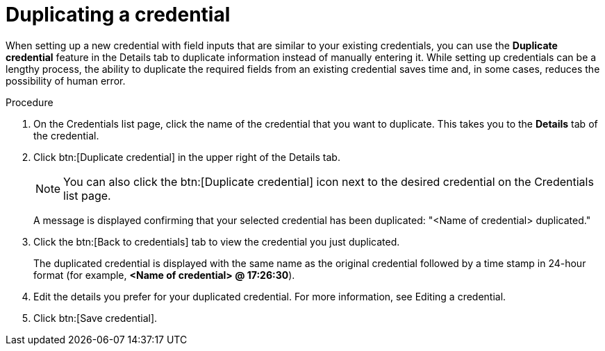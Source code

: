 [id="eda-duplicate-credential"]

= Duplicating a credential

When setting up a new credential with field inputs that are similar to your existing credentials, you can use the *Duplicate credential* feature in the Details tab to duplicate information instead of manually entering it. While setting up credentials can be a lengthy process, the ability to duplicate the required fields from an existing credential saves time and, in some cases, reduces the possibility of human error.

.Procedure

. On the Credentials list page, click the name of the credential that you want to duplicate. This takes you to the *Details* tab of the credential.
. Click btn:[Duplicate credential] in the upper right of the Details tab. 
+
[NOTE]
====
You can also click the btn:[Duplicate credential] icon next to the desired credential on the Credentials list page.
====
A message is displayed confirming that your selected credential has been duplicated: "<Name of credential> duplicated." 
. Click the btn:[Back to credentials] tab to view the credential you just duplicated. 
+
The duplicated credential is displayed with the same name as the original credential followed by a time stamp in 24-hour format (for example, *<Name of credential> @ 17:26:30*). 
. Edit the details you prefer for your duplicated credential. For more information, see Editing a credential.
// add a link to the Editing a credential topic
. Click btn:[Save credential].
